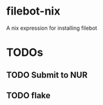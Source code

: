 * filebot-nix
  A nix expression for installing filebot
* TODOs
** TODO Submit to NUR
** TODO flake
